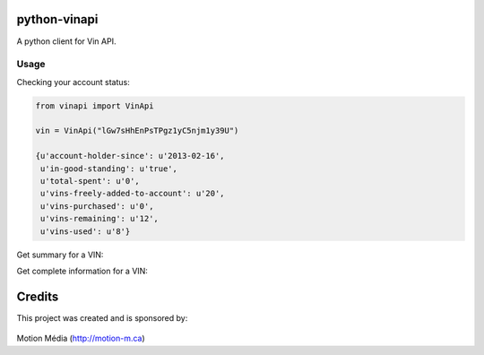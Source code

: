 python-vinapi
=============

A python client for Vin API.


Usage
-----

Checking your account status:

.. code-block:: python

    from vinapi import VinApi
    
    vin = VinApi("lGw7sHhEnPsTPgz1yC5njm1y39U")

    {u'account-holder-since': u'2013-02-16',
     u'in-good-standing': u'true',
     u'total-spent': u'0',
     u'vins-freely-added-to-account': u'20',
     u'vins-purchased': u'0',
     u'vins-remaining': u'12',
     u'vins-used': u'8'}

Get summary for a VIN:

.. code-block:: python
    vin.find("1GKEV13728J123735", complete=False)
    {u'body-style': u'SPORT UTILITY 4-DR',
     u'country': u'UNITED STATES',
     u'engine-type': u'3.6L V6 DOHC 24V',
     u'make': u'GMC',
     u'model': u'Acadia',
     u'transmission': u'6-Speed Automatic Overdrive',
     u'vin': u'1GKEV13728J123735',
     u'year': u'2008'}

Get complete information for a VIN:

.. code-block:: python
    vin.find("1GKEV13728J123735")

    {u'abs-brakes': u'Standard',
     u'adjustable-foot-pedals': True,
     u'air-conditioning': u'Standard',
     u'alloy-wheels': u'Standard',
     u'am-fm-radio': u'Standard',
     u'anti-brake-system': u'4-Wheel ABS',
     u'automatic-headlights': u'Standard',
     u'automatic-load-leveling': True,
     u'body-style': u'SPORT UTILITY 4-DR',
     u'cargo-area-cover': u'Optional',
     u'cargo-area-tiedowns': True,
     u'cargo-length': u'in.',
     u'cargo-net': u'Optional',
     u'cargo-volume': u'25.50 cu.ft.',
     u'cassette-player': True,
     u'cd-changer': u'Optional',
     u'cd-player': u'Standard',
     u'child-safety-door-locks': u'Standard',
     u'chrome-wheels': True,
     u'city-mpg': u'16 miles/gallon',
     u'country': u'UNITED STATES',
     u'cruise-control': u'Standard',
     u'curb-weight': u'lbs',
     u'daytime-running-lights': u'Standard',
     u'dealer-invoice': u'$29,700 USD',
     u'deep-tinted-glass': u'Standard',
     u'depth': u'in.',
     u'destination-charge': u'$735 USD',
     u'driveline': u'all-wheel drive',
     u'driver-airbag': u'Standard',
     u'driver-multi-adjustable-power-seat': u'Optional',
     u'dvd-player': u'Optional',
     u'electrochromic-exterior-rearview-mirror': True,
     u'electrochromic-interior-rearview-mirror': True,
     u'electronic-brake-assistance': True,
     u'electronic-parking-aid': u'Optional',
     u'engine-type': u'3.6L V6 DOHC 24V',
     u'exterior-color': u'Blue/Gold Crystal Metallic, Carbon Black Metallic, Deep Blue Metallic, Dark Crimson Metallic, Gold Mist Metallic, Liquid Silver Metallic, Medium Brown Metallic, Platinum Ice, Red Jewel Tintcoat, Summit White, White Diamond Tricoat',
     u'first-aid-kit': True,
     u'fog-lights': u'Standard',
     u'four-wd-awd': u'Standard',
     u'front-air-dam': u'Standard',
     u'front-brake-type': u'Disc',
     u'front-cooled-seat': True,
     u'front-headroom': u'40.40 in.',
     u'front-heated-seat': True,
     u'front-hip-room': u'57.80 in.',
     u'front-legroom': u'41.30 in.',
     u'front-power-lumbar-support': True,
     u'front-power-memory-seat': True,
     u'front-shoulder-room': u'61.90 in.',
     u'front-side-airbag': u'Standard',
     u'front-side-airbag-with-head-protection': True,
     u'front-split-bench-seat': True,
     u'front-spring-type': '',
     u'front-suspension': u'Ind',
     u'full-size-spare-tire': True,
     u'genuine-wood-trim': True,
     u'glass-rear-window-on-convertible': True,
     u'ground-clearance': u'7.40 in.',
     u'heated-exterior-mirror': u'Standard',
     u'heated-steering-wheel': True,
     u'high-intensity-discharge-headlights': True,
     u'highway-mpg': u'22 miles/gallon',
     u'interior-trim': u'Ebony Cloth Interior, Light Titanium Cloth Interior',
     u'interval-wipers': u'Standard',
     u'keyless-entry': u'Standard',
     u'leather-seat': True,
     u'leather-steering-wheel': u'Optional',
     u'limited-slip-differential': True,
     u'load-bearing-exterior-rack': True,
     u'locking-differential': True,
     u'locking-pickup-truck-tailgate': True,
     u'make': u'GMC',
     u'manual-sunroof': True,
     u'manufactured-in': u'UNITED STATES',
     u'maximum-gvwr': u'6459 lbs',
     u'maximum-payload': u'1462 lbs',
     u'maximum-towing': u'4500 lbs',
     u'model': u'Acadia',
     u'mpg-city': u'16 miles/gallon',
     u'mpg-hwy': u'22 miles/gallon',
     u'msrp': u'$31,765 USD',
     u'navigation-aid': True,
     u'optional-seating': u'7',
     u'overall-height': u'69.90 in.',
     u'overall-length': u'200.70 in.',
     u'overall-width': u'78.20 in.',
     u'passenger-airbag': u'Standard',
     u'passenger-multi-adjustable-power-seat': u'Optional',
     u'passenger-volume': u'cu.ft.',
     u'pickup-truck-bed-liner': True,
     u'pickup-truck-cargo-box-light': True,
     u'power-adjustable-exterior-mirror': u'Standard',
     u'power-door-locks': u'Standard',
     u'power-sliding-side-van-door': True,
     u'power-sunroof': True,
     u'power-trunk-lid': True,
     u'power-windows': u'Standard',
     u'powertrain-warranty-distance': u'100,000 mile',
     u'powertrain-warranty-duration': u'60 month',
     u'rain-sensing-wipers': True,
     u'rear-brake-type': u'Disc',
     u'rear-headroom': u'39.30 in.',
     u'rear-hip-room': u'57.90 in.',
     u'rear-legroom': u'36.90 in.',
     u'rear-shoulder-room': u'61.10 in.',
     u'rear-spoiler': u'Standard',
     u'rear-spring-type': '',
     u'rear-suspension': u'Ind',
     u'rear-window-defogger': u'Standard',
     u'rear-wiper': u'Standard',
     u'remote-ignition': u'Optional',
     u'removable-top': True,
     u'run-flat-tires': True,
     u'running-boards': True,
     u'rust-distance': u'100,000 mile',
     u'rust-duration': u'72 month',
     u'second-row-folding-seat': u'Standard',
     u'second-row-heated-seat': True,
     u'second-row-multi-adjustable-power-seat': True,
     u'second-row-removable-seat': True,
     u'second-row-side-airbag': True,
     u'second-row-side-airbag-with-head-protection': True,
     u'second-row-sound-controls': u'Optional',
     u'separate-driver-front-passenger-climate-controls': u'Optional',
     u'side-head-curtain-airbag': u'Standard',
     u'skid-plate': True,
     u'sliding-rear-pickup-truck-window': True,
     u'splash-guards': True,
     u'standard-gvwr': u'6459 lbs',
     u'standard-payload': u'1462 lbs',
     u'standard-seating': u'8',
     u'standard-towing': u'2000 lbs',
     u'steel-wheels': True,
     u'steering-type': u'R&P',
     u'steering-wheel-mounted-controls': u'Optional',
     u'subwoofer': u'Optional',
     u'tachometer': u'Standard',
     u'tank': u'22.00 gallon',
     u'telematics-system': u'Standard',
     u'telescopic-steering-column': u'Standard',
     u'third-row-removable-seat': True,
     u'tilt-steering': u'Standard',
     u'tilt-steering-column': u'Standard',
     u'tire-pressure-monitor': u'Standard',
     u'tires': u'255/65R18',
     u'tow-hitch-receiver': u'Optional',
     u'towing-preparation-package': u'Optional',
     u'track-front': u'67.10 in.',
     u'track-rear': u'67.10 in.',
     u'traction-control': True,
     u'transmission': u'6-Speed Automatic Overdrive',
     u'trim-level': u'SLE-1 AWD',
     u'trip-computer': True,
     u'trunk-anti-trap-device': True,
     u'turning-diameter': u'40.40 in.',
     u'vehicle-anti-theft': u'Standard',
     u'vehicle-stability-control-system': u'Standard',
     u'vin': u'1GKEV13728J123735',
     u'voice-activated-telephone': u'Standard',
     u'warranty-distance': u'36,000 mile',
     u'warranty-duration': u'36 month',
     u'wheelbase': u'118.90 in.',
     u'width-at-wall': u'in.',
     u'width-at-wheelwell': u'in.',
     u'wind-deflector-for-convertibles': True,
     u'year': u'2008'}


Credits
=======

This project was created and is sponsored by:

.. figure:: http://motion-m.ca/media/img/logo.png
    :figwidth: image

Motion Média (http://motion-m.ca)
